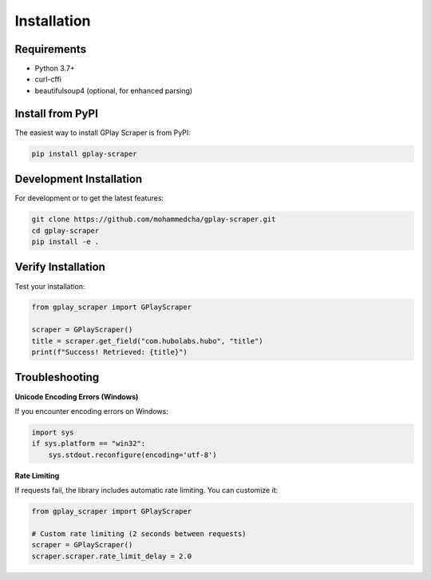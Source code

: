 Installation
============

Requirements
------------

- Python 3.7+
- curl-cffi
- beautifulsoup4 (optional, for enhanced parsing)

Install from PyPI
-----------------

The easiest way to install GPlay Scraper is from PyPI:

.. code-block:: bash

   pip install gplay-scraper

Development Installation
------------------------

For development or to get the latest features:

.. code-block:: bash

   git clone https://github.com/mohammedcha/gplay-scraper.git
   cd gplay-scraper
   pip install -e .

Verify Installation
-------------------

Test your installation:

.. code-block:: python

   from gplay_scraper import GPlayScraper
   
   scraper = GPlayScraper()
   title = scraper.get_field("com.hubolabs.hubo", "title")
   print(f"Success! Retrieved: {title}")

Troubleshooting
---------------

**Unicode Encoding Errors (Windows)**

If you encounter encoding errors on Windows:

.. code-block:: python

   import sys
   if sys.platform == "win32":
       sys.stdout.reconfigure(encoding='utf-8')

**Rate Limiting**

If requests fail, the library includes automatic rate limiting. You can customize it:

.. code-block:: python

   from gplay_scraper import GPlayScraper
   
   # Custom rate limiting (2 seconds between requests)
   scraper = GPlayScraper()
   scraper.scraper.rate_limit_delay = 2.0
